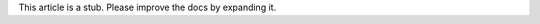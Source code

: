 .. container:: hatnote hatnote-gray

   |stub| This article is a stub. Please improve the docs by expanding it.

.. |stub| image:: _static/img/stub.png
          :class: hatnote-icon
